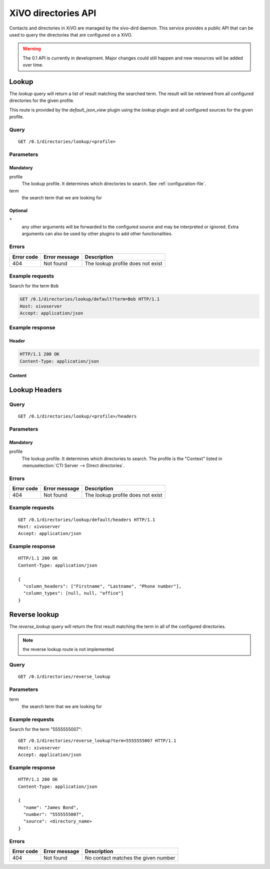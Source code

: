 .. _dird-api:

********************
XiVO directories API
********************

Contacts and directories in XiVO are managed by the xivo-dird daemon. This
service provides a public API that can be used to query the directories that are
configured on a XiVO.

.. warning:: The 0.1 API is currently in development. Major changes could still
   happen and new resources will be added over time.


Lookup
======

The `lookup` query will return a list of result matching the searched term. The
result will be retrieved from all configured directories for the given profile.

This route is provided by the `default_json_view` plugin using the `lookup`
plugin and all configured sources for the given profile.


Query
-----

::

    GET /0.1/directories/lookup/<profile>


Parameters
----------

Mandatory
^^^^^^^^^

profile
    The lookup profile. It determines which directories to search. See
    :ref:`configuration-file`.

term
    the search term that we are looking for


Optional
^^^^^^^^

`*`
    any other arguments will be forwarded to the configured source and may be
    interpreted or ignored. Extra arguments can also be used by other plugins
    to add other functionalities.


Errors
------

+------------+---------------+-----------------------------------+
| Error code | Error message | Description                       |
+============+===============+===================================+
|        404 | Not found     | The lookup profile does not exist |
+------------+---------------+-----------------------------------+


Example requests
----------------

Search for the term ``Bob``

.. code-block:: http

    GET /0.1/directories/lookup/default?term=Bob HTTP/1.1
    Host: xivoserver
    Accept: application/json


Example response
----------------

Header
^^^^^^

.. code-block:: http

    HTTP/1.1 200 OK
    Content-Type: application/json


Content
^^^^^^^

.. code-block:: javascript
   :linenos:

    {
      "term": "Bob",
      "column_headers": ["Firstname", "Lastname", "Phone number", "Mobile", "Fax", "Email", "Agent"],
      "column_types": [null, "name", "number_office", "number_mobile", "fax", "email", "relation_agent"],
      "results": [
        {
          "column_values": ["Bob", "Marley", "5555555", "5556666", "5553333", "mail@example.com", null],
          "relations": {
            "xivo_id": null,
            "agent_id": null,
            "user_id": null,
            "endpoint_id": null
          },
          "source": "my_ldap_directory"
        }, {
          "column_values": ["Charlie", "Boblin", "5555556", "5554444", "5552222", "mail2@example.com", null],
          "relations": {
              "xivo_id": "ad2f36c7-b0f3-48da-a63c-37434fed479b"
              "agent_id": 12,
              "user_id": 34,
              "endpoint_id": 56,
          },
          "source": "internal"
        }
      ]
    }


Lookup Headers
==============

Query
-----

::

    GET /0.1/directories/lookup/<profile>/headers

Parameters
----------

Mandatory
^^^^^^^^^

profile
    The lookup profile. It determines which directories to search. The profile is the "Context"
    listed in :menuselection:`CTI Server --> Direct directories`.


Errors
------

+------------+---------------+-----------------------------------+
| Error code | Error message | Description                       |
+============+===============+===================================+
|        404 | Not found     | The lookup profile does not exist |
+------------+---------------+-----------------------------------+

Example requests
----------------

::

    GET /0.1/directories/lookup/default/headers HTTP/1.1
    Host: xivoserver
    Accept: application/json


Example response
----------------

::

    HTTP/1.1 200 OK
    Content-Type: application/json

    {
      "column_headers": ["Firstname", "Lastname", "Phone number"],
      "column_types": [null, null, "office"]
    }


Reverse lookup
==============

The `reverse_lookup` query will return the first result matching the term in all
of the configured directories.

.. note:: the reverse lookup route is not implemented


Query
-----

::

    GET /0.1/directories/reverse_lookup


Parameters
----------

term
    the search term that we are looking for


Example requests
----------------

Search for the term "5555555007"::

    GET /0.1/directories/reverse_lookup?term=5555555007 HTTP/1.1
    Host: xivoserver
    Accept: application/json


Example response
----------------

::

    HTTP/1.1 200 OK
    Content-Type: application/json

    {
      "name": "James Bond",
      "number": "5555555007",
      "source": <directory_name>
    }


Errors
------

+------------+---------------+-------------------------------------+
| Error code | Error message | Description                         |
+============+===============+=====================================+
|        404 | Not found     | No contact matches the given number |
+------------+---------------+-------------------------------------+
